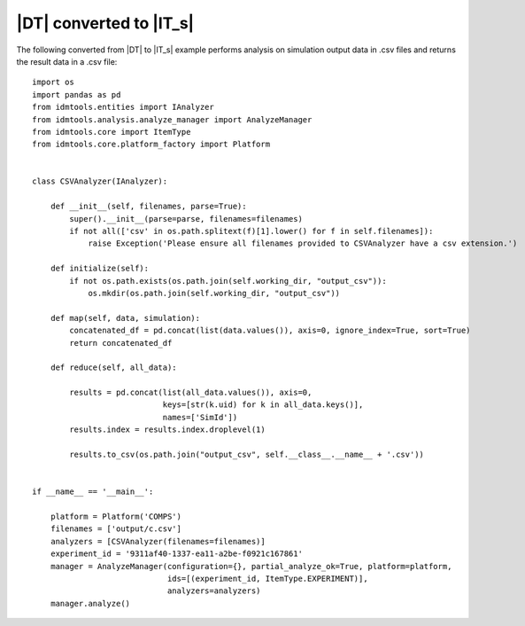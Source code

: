 ========================
|DT| converted to |IT_s|
========================

The following converted from |DT| to |IT_s| example performs analysis on simulation output data in .csv files and returns the result data in a .csv file::

    import os
    import pandas as pd
    from idmtools.entities import IAnalyzer
    from idmtools.analysis.analyze_manager import AnalyzeManager
    from idmtools.core import ItemType
    from idmtools.core.platform_factory import Platform


    class CSVAnalyzer(IAnalyzer):

        def __init__(self, filenames, parse=True):
            super().__init__(parse=parse, filenames=filenames)
            if not all(['csv' in os.path.splitext(f)[1].lower() for f in self.filenames]):
                raise Exception('Please ensure all filenames provided to CSVAnalyzer have a csv extension.')

        def initialize(self):
            if not os.path.exists(os.path.join(self.working_dir, "output_csv")):
                os.mkdir(os.path.join(self.working_dir, "output_csv"))

        def map(self, data, simulation):
            concatenated_df = pd.concat(list(data.values()), axis=0, ignore_index=True, sort=True)
            return concatenated_df

        def reduce(self, all_data):

            results = pd.concat(list(all_data.values()), axis=0,
                                keys=[str(k.uid) for k in all_data.keys()],
                                names=['SimId'])
            results.index = results.index.droplevel(1)

            results.to_csv(os.path.join("output_csv", self.__class__.__name__ + '.csv'))
        
        
    if __name__ == '__main__':

        platform = Platform('COMPS')
        filenames = ['output/c.csv']    
        analyzers = [CSVAnalyzer(filenames=filenames)]
        experiment_id = '9311af40-1337-ea11-a2be-f0921c167861' 
        manager = AnalyzeManager(configuration={}, partial_analyze_ok=True, platform=platform,
                                 ids=[(experiment_id, ItemType.EXPERIMENT)],
                                 analyzers=analyzers)
        manager.analyze()